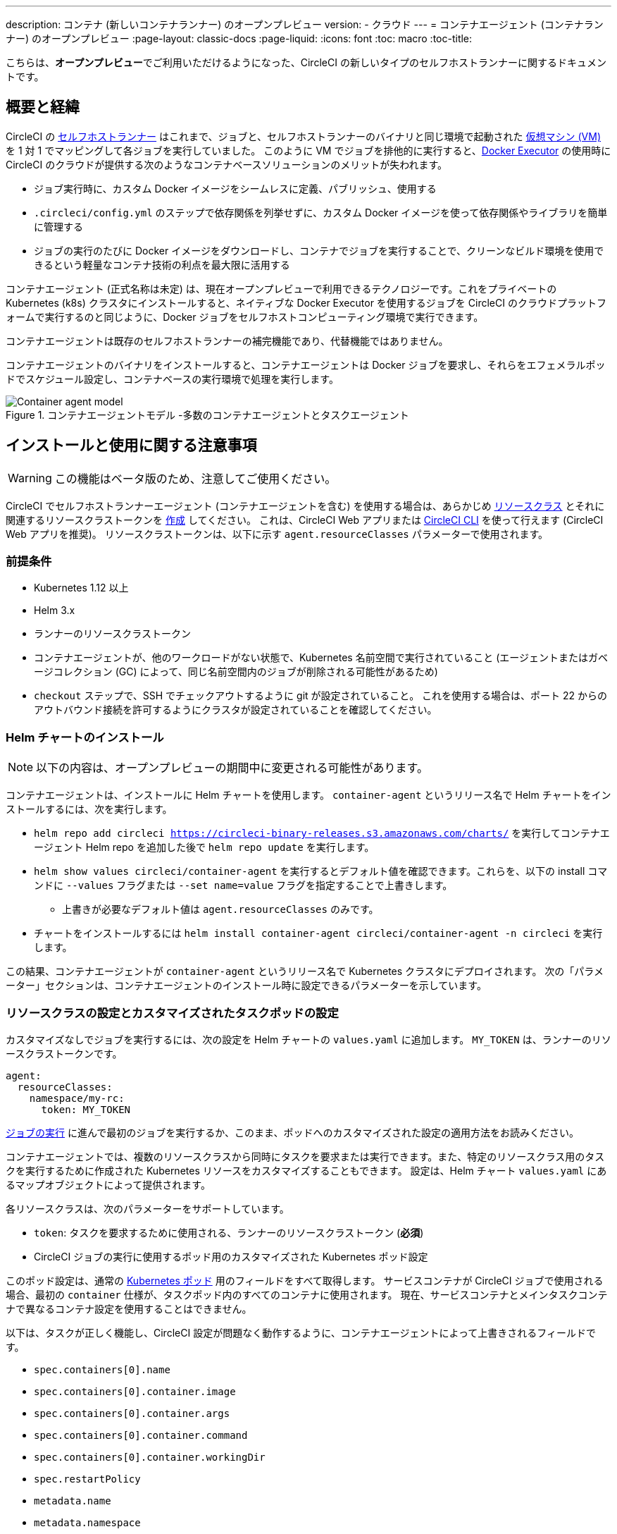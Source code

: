---

description: コンテナ (新しいコンテナランナー) のオープンプレビュー
version:
- クラウド
---
= コンテナエージェント (コンテナランナー) のオープンプレビュー
:page-layout: classic-docs
:page-liquid:
:icons: font
:toc: macro
:toc-title:

こちらは、**オープンプレビュー**でご利用いただけるようになった、CircleCI の新しいタイプのセルフホストランナーに関するドキュメントです。

toc::[]

[#introduction-and-motivation]
== 概要と経緯

CircleCI の <<runner-overview#,セルフホストランナー>> はこれまで、ジョブと、セルフホストランナーのバイナリと同じ環境で起動された <<configuration-reference#machine,仮想マシン (VM)>> を 1 対 1 でマッピングして各ジョブを実行していました。 このように VM でジョブを排他的に実行すると、<<using-docker#,Docker Executor>> の使用時に CircleCI のクラウドが提供する次のようなコンテナベースソリューションのメリットが失われます。

* ジョブ実行時に、カスタム Docker イメージをシームレスに定義、パブリッシュ、使用する
* `.circleci/config.yml` のステップで依存関係を列挙せずに、カスタム Docker イメージを使って依存関係やライブラリを簡単に管理する
* ジョブの実行のたびに Docker イメージをダウンロードし、コンテナでジョブを実行することで、クリーンなビルド環境を使用できるという軽量なコンテナ技術の利点を最大限に活用する

コンテナエージェント (正式名称は未定) は、現在オープンプレビューで利用できるテクノロジーです。これをプライベートの Kubernetes (k8s) クラスタにインストールすると、ネイティブな Docker Executor を使用するジョブを CircleCI のクラウドプラットフォームで実行するのと同じように、Docker ジョブをセルフホストコンピューティング環境で実行できます。

コンテナエージェントは既存のセルフホストランナーの補完機能であり、代替機能ではありません。

コンテナエージェントのバイナリをインストールすると、コンテナエージェントは Docker ジョブを要求し、それらをエフェメラルポッドでスケジュール設定し、コンテナベースの実行環境で処理を実行します。

.コンテナエージェントモデル -多数のコンテナエージェントとタスクエージェント
image::container-agent-model.png[Container agent model]

[#install-and-usage-instructions]
== インストールと使用に関する注意事項

WARNING: この機能はベータ版のため、注意してご使用ください。

CircleCI でセルフホストランナーエージェント (コンテナエージェントを含む) を使用する場合は、あらかじめ <<runner-concepts#namespaces-and-resource-classes,リソースクラス>> とそれに関連するリソースクラストークンを <<runner-installation#circleci-web-app-installation,作成>> してください。 これは、CircleCI Web アプリまたは <<runner-installation-cli#,CircleCI CLI>> を使って行えます (CircleCI Web アプリを推奨)。 リソースクラストークンは、以下に示す `agent.resourceClasses` パラメーターで使用されます。

[#preqrequisites]
=== 前提条件

* Kubernetes 1.12 以上
* Helm 3.x
* ランナーのリソースクラストークン
* コンテナエージェントが、他のワークロードがない状態で、Kubernetes 名前空間で実行されていること (エージェントまたはガベージコレクション (GC) によって、同じ名前空間内のジョブが削除される可能性があるため)
* `checkout` ステップで、SSH でチェックアウトするように git が設定されていること。 これを使用する場合は、ポート 22 からのアウトバウンド接続を許可するようにクラスタが設定されていることを確認してください。

[#installing-the-helm-chart]
=== Helm チャートのインストール

NOTE: 以下の内容は、オープンプレビューの期間中に変更される可能性があります。

コンテナエージェントは、インストールに Helm チャートを使用します。 `container-agent` というリリース名で Helm チャートをインストールするには、次を実行します。

* `helm repo add circleci https://circleci-binary-releases.s3.amazonaws.com/charts/` を実行してコンテナエージェント Helm repo を追加した後で `helm repo update` を実行します。
* `helm show values circleci/container-agent` を実行するとデフォルト値を確認できます。これらを、以下の install コマンドに `--values` フラグまたは `--set name=value` フラグを指定することで上書きします。
** 上書きが必要なデフォルト値は `agent.resourceClasses` のみです。
* チャートをインストールするには `helm install container-agent circleci/container-agent -n circleci` を実行します。

この結果、コンテナエージェントが `container-agent` というリリース名で Kubernetes クラスタにデプロイされます。 次の「パラメーター」セクションは、コンテナエージェントのインストール時に設定できるパラメーターを示しています。

[#resource-class-configuration-custom-pod]
=== リソースクラスの設定とカスタマイズされたタスクポッドの設定

カスタマイズなしでジョブを実行するには、次の設定を Helm チャートの `values.yaml` に追加します。  `MY_TOKEN` は、ランナーのリソースクラストークンです。

```yaml
agent:
  resourceClasses:
    namespace/my-rc:
      token: MY_TOKEN
```

<<#running-a-job,ジョブの実行>> に進んで最初のジョブを実行するか、このまま、ポッドへのカスタマイズされた設定の適用方法をお読みください。

コンテナエージェントでは、複数のリソースクラスから同時にタスクを要求または実行できます。また、特定のリソースクラス用のタスクを実行するために作成された Kubernetes リソースをカスタマイズすることもできます。 設定は、Helm チャート `values.yaml` にあるマップオブジェクトによって提供されます。

各リソースクラスは、次のパラメーターをサポートしています。

- `token`: タスクを要求するために使用される、ランナーのリソースクラストークン (**必須**)
- CircleCI ジョブの実行に使用するポッド用のカスタマイズされた Kubernetes ポッド設定

このポッド設定は、通常の link:https://kubernetes.io/docs/reference/kubernetes-api/workload-resources/pod-v1/#debugging[Kubernetes ポッド] 用のフィールドをすべて取得します。 サービスコンテナが CircleCI ジョブで使用される場合、最初の `container` 仕様が、タスクポッド内のすべてのコンテナに使用されます。 現在、サービスコンテナとメインタスクコンテナで異なるコンテナ設定を使用することはできません。

以下は、タスクが正しく機能し、CircleCI 設定が問題なく動作するように、コンテナエージェントによって上書きされるフィールドです。

- `spec.containers[0].name`
- `spec.containers[0].container.image`
- `spec.containers[0].container.args`
- `spec.containers[0].container.command`
- `spec.containers[0].container.workingDir`
- `spec.restartPolicy`
- `metadata.name`
- `metadata.namespace`

以下は、2 つのリソースクラスを使用した完全版の設定例です。

```yaml
agent:
  resourceClasses:
    circleci-runner/resourceClass:
      token: TOKEN1
      metadata:
        annotations:
          custom.io: my-annotation
      spec:
        containers:
          - resources:
              limits:
                cpu: 500m
            volumeMounts:
              - name: xyz
                mountPath: /path/to/mount
        securityContext:
          runAsNonRoot: true
        imagePullSecrets:
          - name: my_cred
        volumes:
          - name: xyz
            emptyDir: {}

    circleci-runner/resourceClass2:
      token: TOKEN2
      spec:
        imagePullSecrets:
          - name: "other"
```

[#running-a-job]
=== ジョブの実行

クラスタにコンテナエージェントをインストールしたら、CircleCI Docker ジョブを作成してトリガーし、インストールを検証します。

- `circleci/config.yml` ファイルで、 <<using-docker#,Docker Executor 構文>> を、コンテナエージェントのインストール環境の `resourceClasses` セクションに含めたリソースクラスと組み合わせて使用します。
- 具体的には、ジョブをルーティングして、クラスタ内のコンテナエージェントを使って実行されるようにするため、コンテナエージェントのジョブ用に作成したリソースクラスを使用するようにリソースクラスのスタンザを更新します。
+
```YAML
resource_class: <namespace>/<name-of-resource-class-created>
```

NOTE: <<building-docker-images#,setup_remote_docker>> を使用する既存の Docker ジョブは**使わないでください** (詳細は以下の <<#limitations,制限事項>> のセクションを参照)。

設定ファイルを更新したら、ジョブが正常に実行されたかどうかを実際にトリガーして検証し、CircleCI Web アプリを使ってグリーンビルド (成功したビルド) であることを確認します。 一から始める場合は、 <<#sample-configuration-container-agent,FAQ セクション>> にあるサンプル設定を参照してください。

[#parameters]
=== Helm チャートのパラメーター

以下は **CircleCI 固有の設定** です。

[.table.table-striped]
[cols=3*, options="header", stripes=even]
|===
|パラメーター
|説明
|デフォルト

|agent.runnerAPI
|ランナー API の URL
|https://runner.circleci.com

|agent.name
|この特定の `container-agent` インスタンスに割り当てる名前 (できれば一意の名前)。 この名前は、CircleCI UI の Runner Inventory ページに表示されます。 指定しない場合は、デプロイの名前がデフォルトで設定されます。
|`container-agent` (デプロイの名前)

|agent.resourceClasses *ジョブを正常に実行するため、デフォルト値の更新が必要* 
|リソースクラスタスクの設定。 以下のリソースクラスの設定に関するセクションを参照してください。
|" "

|agent.terminationGracePeriodSeconds
|コンテナエージェントをシャットダウンする際の、終了までの猶予期間
|18300

|agent.maxRunTime
|タスクの最大実行時間。 この値は、上記の猶予期間より短くなければなりません。指定可能な値については <<runner-config-reference/#runner-max_run_time#, ドキュメント>> を参照してください。
|5 時間

|agent.maxConcurrentTasks
|同時に要求または実行できるタスクの最大数
|20

|agent.kubeGCEnabled
|ガベージコレクションを有効または無効にするオプション
|true

|agent.kubeGCThreshold
|ガベージコレクションで削除されるまでにポッドが実行できる時間
|5 時間 5 分

|agent.constraintChecker.enable
|制約チェッカーを有効にするかどうかの指定
|false

|agent.constraintChecker.threshold
|リソースクラスの要求を無効にする前に失敗したチェックの数
|3

|agent.constraintChecker.interval
|制約チェックの間隔
|15 分
|===

---

以下は **Kubernetes オブジェクトの設定** です。 先頭に `agent` が付いたパラメーターはコンテナエージェントポッド用で、ジョブが実行されるエフェメラルポッド用ではありません。

[.table.table-striped]
[cols=3*, options="header", stripes=even]
|===
|パラメーター
|説明
|デフォルト

|nameOverride
|チャート名を上書き
|" "

|fullnameOverride
|生成されたフルネームを上書き
|" "

|agent.replicaCount
|デプロイするコンテナエージェントの数。 デフォルト値の 1 のままにすることをお勧めします。
|1

|agent.image.registry
|エージェントイメージのレジストリ
|" "

|agent.image.repository
|エージェントイメージのリポジトリ
|circleci/container-agent

|agent.pullPolicy
|エージェントイメージのプルポリシー
|ifNotPresent

|agent.tag
|エージェントイメージのタグ
|latest

|agent.pullSecrets
|コンテナエージェントポッド用 (タスクを実行するエフェメラルポッド用ではない) の link:https://kubernetes.io/docs/tasks/configure-pod-container/pull-image-private-registry/[シークレットオブジェクト] コンテナのプライベートレジストリの認証情報
|[]

|agent.matchLabels
|エージェントポッドで使用されるマッチラベル
|app: container-agent

|agent.podAnnotations
|エージェントポッドに追加する追加の注釈
|{}

|agent.podSecurityContext
|エージェントポッドに追加するセキュリティコンテキストポリシー
|{}

|agent.containerSecurityContext
|エージェントコンテナに追加するセキュリティコンテキストポリシー
|{}

|agent.resources
|コンテナエージェントポッド用のカスタマイズされたリソース仕様
|{}

|agent.nodeSelector
|エージェントポッドの Node Selector
|{}

|agent.tolerations
|エージェントポッドの Node Toleration
|{}

|agent.tolerations
|エージェントポッドの Node Toleration
|[]

|agent.affinity
|エージェントポッドの Node Affinity
|{}

|serviceAccount.create
|エージェントのカスタマイズされたサービスアカウントを作成
|true

|rbac.create
|サービスアカウントの Role と RoleBinding を作成
|
|===

コンテナエージェントには、次に示す Kubernetes の権限が必要です。

* Pod、 Pod/Exec、Pod/Log
** Get
** Watch
** List
** Create
** Delete
* シークレット
** List
** Create
** Delete

デフォルトでは `Role` 、 `RoleBinding` 、およびサービスアカウントが作成され、コンテナエージェントポッドにアタッチされますが、これらをカスタマイズする場合は上記が最低限必要な権限です。

コンテナエージェントは、他のワークロードがない状態で、Kubernetes 名前空間で実行されていることを前提としています。 エージェントまたはガベージコレクション (GC) は、同じ名前空間のポッドを削除してしまうことがあります。

[#garbage-collection]
== ガベージコレクション

コンテナエージェントは、クラスタに残ったままの、 `app.kubernetes.io/managed-by=circleci-container-agent` というラベルが付いたポッドやシークレットを削除するガベージコレクタを備えています。 デフォルトでは、これによって、5 時間 5 分を経過したジョブがすべて削除されます。 この時間は `agent.kubeGCThreshold` パラメーターを使って短くも長くもできます。 ただし、ガベージコレクション (GC) の頻度を下げた場合は、 `agent.maxRunTime` パラメーターの値を GC の頻度より小さくして、タスクの最大実行時間も短くしてください。 そうしないと、実行中のタスクポッドが GC によって削除されてしまう場合があります。

コンテナエージェントは、終了シグナルを送信すると、ドレインして再起動します。 現時点のオープンプレビューでは、コンテナエージェントが、起動に失敗したタスクを自動的にローンチ しようとすることはありません。 これは、CircleCI Web アプリで行うことができます。

現時点では、コンテナエージェントがクラッシュすると、処理中またはキューで待機中のタスクが安全に処理されるとは期待できません。 オープンプレビューの今後の過程で、クラッシュ時の対処方法が追加され、文書化される予定です。

[#constraint-validation]
== 制約の確認

コンテナエージェントを使用すると、Kubernetes のすべての設定ができるようにタスクポッドを設定できます。 つまり、制約によりスケジュールできないようにポッドが設定されている場合があります。 この解決策として、コンテナエージェントには、ポッドをスケジュールできるようクラスタの現在の状態と各リソースクラスの設定を定期的に検証する制約チェッカーが備わっています。 これにより、コンテナエージェントがスケジュールできないジョブを要求し、失敗するのを防ぐことができます。

制約チェッカーによるチェックの失敗が多すぎた場合、再びチェックをパスするようになるまでそのリソースクラスの要求は無効になります。

現在、クラスタの状態に対して以下の制約のチェックを行っています。

* link:https://kubernetes.io/docs/concepts/scheduling-eviction/assign-pod-node/#nodeselector[Node Selector]
* link:https://kubernetes.io/docs/concepts/scheduling-eviction/assign-pod-node/#nodename[Node 名]
* link:https://kubernetes.io/docs/concepts/scheduling-eviction/assign-pod-node/#nodename[Node Affinity] - MatchExpressions  がチェックされる場合のみ

この機能の例として、次のリソースクラスの設定を考えてみましょう。

```yaml
agent:
  resourceClasses:
    circleci-runner/resourceClass:
      token: TOKEN1
      spec:
        nodeSelector:
          disktype: ssd

    circleci-runner/resourceClass2:
      token: TOKEN2
```

最初のリソースクラスには 、SSDを持つ Node にスケジュールされるようにするための Node Selector があります。 操作中に何らかの理由で、クラスタにそのラベルの Node がなくなります。 すると Constraint Checker は `circleci-runner/resourceClass` のチェックに失敗し、再び正しいラベルの Node が見つかるまでジョブの要求を無効にします。 `circleci-runner/resourceClass2` の要求に影響はありません。各リソースクラスのチェックは互いに独立しています。

[#cost-and-availability]
== 料金と提供プラン

コンテナエージェントのジョブは <<persist-data#managing-network-and-storage-use,ランナーネットワーク通信>> の対象です。 これは、セルフホストランナーの既存の料金モデルに沿っており、今後は、CircleCI の他のネットワークやストレージの料金設定にも合わせていく予定です。 ご不明な点がありましたら、CircleCI の担当者にお問い合わせください。

セルフホストランナーの link:https://circleci.com/ja/pricing/#comparison-table[同時実行制限] を含む同様のプラン別設定は、コンテナエージェントのオープンプレビューにも適用されます。 最終的な料金設定と提供プランは、製品の販売開始が近づきましたらご案内いたします。

[#limitations]
== 制限事項

コンテナエージェントは現在プレビュー段階であり、ご利用時にはいくつかの制限があります。 これは制限を網羅するものではなく、重要な事項のみを取り上げます。 以下の内容は変わる可能性があり、現時点でサポートされていない機能も今後サポートされる可能性があります。

* SSH を使用したジョブの再実行
* 既存のセルフホストランナーに対する既知の<<runner-overview#limitations,制限事項>>は、コンテナエージェントにも引き続き適用されます。
* Docker イメージのビルド:
** 現在、コンテナエージェントを使ったコンテナイメージのビルド (例: `setup_remote_docker`) はサポートされていません。
** 現在、コンテナエージェントで使用する Docker イメージのビルド方法として、Docker in Docker (DIND) よりも推奨される次の 3 つのオプションがあります。
1. セルフホストランナー:
**** Docker イメージのビルドのみを目的とした、ランナーのリソースクラスを個別に作成します。
**** VM に `machine` ランナーをインストールし、それを、Docker イメージのビルド用に予約しておいたリソースクラスに割り当てます。 VM にも Docker をインストールします。
**** CircleCI の設定ファイルで、イメージのビルドジョブを作成します。 `setup_remote_docker` を使用せずに、イメージをビルドするための Docker コマンドを列挙し、前の手順で作成したビルドイメージのリソースクラスを指定します。 イメージのビルドジョブが、ビルドするイメージを使用するジョブより先に実行されるようにしてください。 イメージのビルドジョブの最後で、イメージをプッシュしてからコンテナエージェントを使用してそのイメージをプルし、Docker ジョブを実行します。
1. CircleCI がホストするコンピューティング環境:
**** 前述の「Docker イメージのビルド」の箇条書き項目で説明したように、リモート Docker または Linux Machine Executor を使用して、CircleCI がホストするコンピューティング環境を使ってイメージのビルドジョブの Docker コマンドを実行します。
**** CircleCI の設定ファイルで、イメージのビルドジョブを、そのイメージを使用するジョブより先に実行します。 「イメージのビルド」ジョブの最後で、イメージをプッシュしてからコンテナエージェントを使用してそのイメージをプルし、Docker ジョブを実行します。
**** link:https://docs.gitlab.com/ee/ci/docker/using_docker_build.html#use-docker-in-docker[Docker in Docker] は、クラスタに対するセキュリティリスクを招く可能性があるため推奨されません。
1. link:https://podman.io/[Podman]:
**** Podman などのテクノロジーを使って Docker ジョブ内で Docker イメージをビルドすることは可能です。
* Kubernetes を除き、コンテナ環境のサポートは現時点ではありません。
* Web アプリでの UI ベースのインストールフローを使用したコンテナエージェントのインストールはサポート対象外です。ただし、コンテナエージェントで使用できる、ランナーのリソースクラスの作成は例外です。
* <<docker-layer-caching#,Docker レイヤーキャッシュ>> は、セルフホストランナーでもコンテナエージェントでも機能しません。
* コンテナエージェントとクラウド版 CircleCI では、 <<glossary#primary-container,プライマリコンテナ>> のエントリポイント設定方法が異なります。 クラウドの場合、プライマリコンテナのエントリポイントは `com.circleci.preserve-entrypoint=true LABEL` 指示を使用して保持されていない限り無視されます ( <<custom-images#adding-an-entrypoint#,エントリポイントの追加>> を参照)。 一方、コンテナエージェントには常にシェル (`/bin/sh`) がデフォルト設定されるか、ジョブ設定でエントリポイントが指定されている場合はそれが設定されます。
** **注:** エントリポイントは、失敗せずに最後まで実行される必要があります。 失敗した場合、またはビルドの途中で停止した場合は、ビルドも停止します。 ログまたはビルドステータスにアクセスする必要がある場合は、エントリポイントの代わりにバックグラウンドステップを使用します。
** 指定したイメージのエントリポイントが無効な場合、ジョブは以下のエラーとともに失敗します。 `could not run task: launch circleci-agent on "container-0" failed: command terminated with exit code 139`
* コンテナエージェントは link:https://circleci.com/ja/pricing/server/[CircleCI Server] ではまだ動作しません。

[#how-to-receive-technical-help]
== 技術サポートを受けるには

CircleCI の担当者に直接ご連絡いただくか、 link:https://discuss.circleci.com/t/a-more-scalable-container-friendly-self-hosted-runner-container-agent-now-in-open-preview/45094[Discuss の投稿] からお問い合わせください。

[#faqs]
== FAQ

[#what-is-a-CircleCI-task-vs-a-job]
=== CircleCI でのタスクとジョブの違いを教えてください。

タスクは CircleCI での作業の最小単位です。 あるジョブに <<parallelism-faster-jobs#,並列実行>> が 1 つある場合、それは 1 つのタスクと見なされます。 ジョブに並列実行が n 個あり、n が 1 より大きい場合、そのジョブは n 個のタスクを作成して実行します。

[#what-is-a-runner-resource-class]
=== ランナーのリソースクラスとは何ですか。 リソースクラストークンとは何ですか。

リソースクラスは、CircleCI ジョブとそのジョブを処理するために識別されたランナー (またはコンテナエージェント) のタイプを一致させるためのラベルです。 リソースクラスの最初の部分は組織の名前空間です。 たとえば、 `circleci/documentation` などです。

リソースクラスを使用すると、セルフホストランナーのプールを特定して、特定のリソースにジョブを送信するように設定できます。 たとえば、macOS を実行する複数のマシンと Linux を実行する複数のマシンがある場合、ぞれぞれに対して、orgname/macOS と orgname/linux のリソースクラスを作成することができます。 `.circleci/config.yml` のジョブレベルでは、リソースクラスに基づいて、ジョブの送信先となるセルフホストランナーのリソースを関連付けることができます。

リソースクラスを作成するたびに、指定したリソースクラスと関連付けられた *リソースクラストークン* が生成されます。 このトークンは、リソースクラスが有効であることを CircleCI が認証する仕組みです。

[#only-one-resource-class-allowed-per-container-agent-deployment]
=== 1 つのコンテナエージェントのデプロイで使用できるリソースクラスは 1 つだけですか。

いいえ。コンテナエージェントのデプロイにはリソースクラスをいくつでも使用できます。 コンテナエージェントでジョブを正常に実行するには、少なくとも 1 つのリソースクラスが必要です。

[#does-container-agent-use-a pull-model]
=== コンテナエージェントで使用されるのは、プッシュベースモデルとプルベースモデルのどちらですか。

コンテナエージェントはプルベースモデルを使用します。

[#does-container-agent-scale-my-kubernetes-cluster]
=== コンテナエージェントを使って、現在使用中の Kubernetes クラスタをスケーリングできますか。

コンテナエージェント自体が単一のレプリカセットの独自デプロイメントであり、スケーリングは今のところ必要ありません。 コンテナエージェントが Kubernetes クラスタ自体をスケーリングすることはありません。 ただし、クラスタ内に利用可能なリソースがあれば、作業をスケジュールします。

このテクノロジーは誕生からまだ日が浅く、コンテナエージェントが問題なくスケジュール設定できる同時実行タスクの最大数についてはテスト中です。

クラスタスケーリングのシグナルとして <<runner-scaling#,queue depth API>> の使用をご検討ください。

[#limit-for-the-number-of-concurrent-tasks]
=== コンテナエージェントが扱える同時実行タスクの数に上限はありますか。

コンテナエージェントは、ランナーの最大同時実行数を上限として作業を要求およびスケジュールします。 また、デフォルトでは、コンテナエージェントは最大 20 個のタスクを同時にスケジュールおよび実行できるように設定されています。ご利用のランナーで 20 個を上回る同時実行数が許可されている場合は、Helm を使用して別の値に設定できます。 前述の <<#parameters,パラメーター>> セクションにある `agent.maxConcurrentTasks` パラメーターを参照してください。

組織でのランナーの同時実行制限は、既存の `machine` セルフホストランナーと共有されます。 組織で使用しているランナーの同時実行制限がわからない場合は、CircleCI の担当者にお問い合わせいただくか、 link:https://support.circleci.com/hc/ja[サポートチケット] をお送りください。

[#build-docker-images-with-container-agent]
=== リモート Docker または Docker in Docker (DIND) を介してコンテナエージェントで Docker イメージをビルドすることは可能ですか。

現在、コンテナエージェントを使ったコンテナイメージのビルド (例: `setup_remote_docker`) はサポートされていません。

Docker in Docker は、クラスタに対するセキュリティリスクを招く可能性があるため推奨されません。 現時点では、既存の `machine` セルフホストランナーを使用した専用の VM を使ってワークフローで Docker イメージをビルドするか、CircleCI がホストするコンピューティング環境を使用するか、または link:https://podman.io/[Podman] などのテクノロジーを使用することをお勧めします。

[#can-i-use-something-other-than-kubernetes]
=== Kubernetes 以外をコンテナエージェントで使用できますか。

現時点ではその必要はありません。 Kubernetes と Helm をご使用いただく必要があります。

[#require-specific-kubernetes-providers]
=== コンテナエージェントでは特定の Kubernetes プロバイダを使用する必要がありますか。

現時点ではその必要はありません。

=== 既存の Kubernetes ランナーとコンテナエージェントの違いは何ですか。

**既存の Kubernetes ランナー**

既存の Kubernetes ランナーは `launch-agent` (CircleCI の作業のポーリングを担当するコンポーネント) を Kubernetes で実行します。 これは、VM 上で実行しているかのように、同じポッド内で `task-agent` (作業の実行を担当するコンポーネント) を実行します。

`task-agent` は、Kubernetes 上で実行しているかどうかを認識しません。

従来の Kubernetes ランナーは今でも `launch-agent` と `task-agent` を 1 対 1 で使用しています。

**コンテナエージェント**

コンテナエージェントは Kubernetes を認識し、これを使用して `task-agent` のスケジュールを設定します。 これらは別々のポッドで実行され、コンテナエージェントとタスクエージェントは 1 対多の関係で使用されます。

[#need-to-sit-within-the-cluster]
=== コンテナエージェントは、ポッドをデプロイしたクラスタに置く必要がありますか。

現時点ではそのとおりです。

[#what-platforms-can-you-install-container-agent-on]
=== コンテナエージェントをインストールできるプラットフォームを教えてください。

現時点で、コンテナエージェント自体とタスクを実行するポッドの両方の amd64 Linux で amd64 Linux または arm64 Linux を使用できます。

[#arm64-container-jobs]
=== コンテナエージェントは arm64 Docker イメージをサポートしていますか？

はい、コンテナエージェントは amd64 イメージや arm64 Docker イメージを使用するジョブ、および amd64 ノードや arm64 ノードが混在する Kubernetes クラスタを使用するジョブをサポートしています。 特定のアーキテクチャ用にビルドされたイメージを使用する場合、その CPU アーキテクチャを持つノードをターゲットにするようにリソースクラスを設定する必要があります。 Kubernetes では複数のノードラベルが自動的に用意され、ジョブのリソースクラスのポッド仕様が正しいノードにデプロイされるように設定する際に役立ちます。 下記の例はリソースクラスの設定例です。 これらのラベルの詳細については、 link:https://kubernetes.io/docs/reference/labels-annotations-tains/[Kubernetes のドキュメント] を参照してください。

```yaml
agent:
   resourceClasses:
      <amd64 image resource class>:
         token: <amd64 resource class token>
         spec:
            nodeSelector: # nodeSelector will cause this resource class to only create pods on nodes with the specified labels and values
               kubernetes.io/arch=amd64

      <arm64 image resource class>:
         token: <arm64 resource class token>
         spec:
            nodeSelector:
               kubernetes.io/arch=arm64

      <multiarchitecture image resource class>: # note no nodeSelector is defined for the multiarchitecture image resource class
         token: <multiarchitecture resource class token>
```

[#emit-messages-from-container-agent]
=== ライフサイクルフックを使用して、コンテナエージェントから Kubernetes クラスタの他の部分にメッセージを送信する方法はありますか。

現時点ではありません。

[#how-do-i-uninstall-container-agent]
=== コンテナエージェントのアンインストール方法を教えてください。

`container-agent` デプロイをアンインストールするには、次を実行します。

```bash
$ helm uninstall container-agent
```

このコマンドは、チャートに関連付けられた Kubernetes オブジェクトをすべて削除し、リリースを削除します。

[#replace-the-existing-self-hosted-runner]
=== コンテナエージェントは、CircleCI の既存のセルフホストランナーの代わりとなる機能ですか。

いいえ。コンテナエージェントは、既存の `machine` セルフホストランナーを補完する製品です。 コンテナエージェントと既存の `machine` セルフホストランナーが両方あることで、CircleCI ユーザーは、CircleCI のクラウドプラットフォームの場合と同じように、実行環境を柔軟に選べます (Docker または Machine)。

[#increase-agent-replicacount]
=== `agent.ReplicaCount` を増やすとどうなりますか。

現時点では、Kubernetes が追加のコンテナエージェントをデプロイしようとします。 このシナリオはテストがまだ完了しておらず、期待どおりに動作しない可能性があるため、現時点では推奨されません。

[#how-does-the-agent-maxconcurrenttasks-parameter-work]
=== 1 つの Kubernetes クラスタに 2 つのコンテナエージェントをデプロイした場合、 `agent.maxConcurrentTasks` パラメーターはどのように適用されますか。

`agent.maxConcurrentTasks` パラメーターは、各エージェントに個別に適用されます。 ただし、1 つの Kubernetes クラスタに複数のコンテナエージェントをデプロイすることは、現時点では推奨されません。

[#updates-to-container-agent-functionality]
=== オープンプレビューの間に、コンテナエージェントの機能が更新される可能性はありますか。

はい。この製品では現在も開発が進んでいます。 コンテナエージェント自体への更新は、自動的にデプロイされているコンテナエージェントに及ぶはずです。 ご利用中のお客様に行っていただく操作はありません。

Helm チャートに対する更新内容は、次のコマンドを使用して link:https://atlassian.github.io/data-center-helm-charts/userguide/upgrades/HELM_CHART_UPGRADE/[適用] できます。

```bash
$ helm repo update
$ helm upgrade container-agent
```

大幅な機能変更があった場合は、このページの内容を更新いたします。

[#security-implications]
=== コンテナエージェントについてセキュリティ上の注意事項はありますか。

コンテナエージェントでは、既存のセルフホストランナーと同じく、コンテナエージェントをホストするインフラストラクチャ内でユーザーが任意のコードを実行できます。つまり、悪意のある攻撃者がこれを悪用して内部システムの知識を得て、インフラストラクチャに侵入する可能性があります。 このリスクを軽減するため、セキュリティ上のベストプラクティスに従ってください。

[#sample-configuration-container-agent]
=== コンテナエージェントを使った設定例の完全版はありますか。

```yaml
version: 2.1

jobs:
  build:
    docker:
      - image: cimg/base:2021.11
        auth:
          username: mydockerhub-user
          password: $DOCKERHUB_PASSWORD  # context / project UI env-var reference
    resource_class: <namespace>/<resource-class>
    steps:
      - checkout
      - ...

workflows:
  build-workflow:
    jobs:
      - build
```